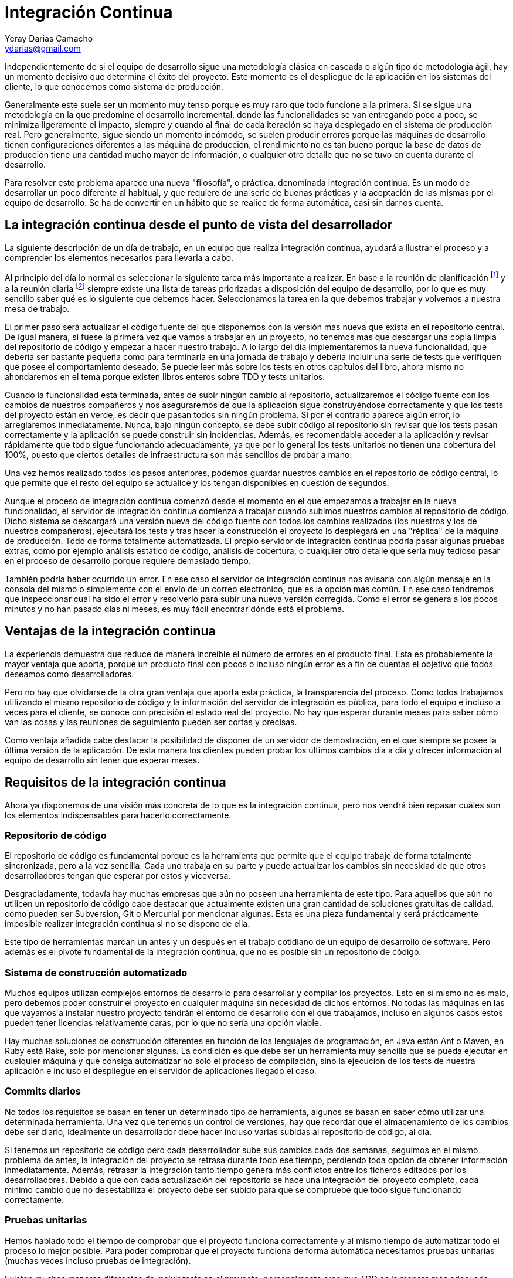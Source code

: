 Integración Continua
====================
Yeray Darias Camacho <ydarias@gmail.com>

Independientemente de si el equipo de desarrollo sigue una metodología 
clásica en cascada o algún tipo de metodología ágil, hay un momento decisivo
que determina el éxito del proyecto. Este momento es el despliegue de la 
aplicación en los sistemas del cliente, lo que conocemos como sistema de
producción.

Generalmente este suele ser un momento muy tenso porque es muy raro que todo
funcione a la primera. Si se sigue una metodología en la que predomine el 
desarrollo incremental, donde las funcionalidades se van entregando poco a poco,
se minimiza ligeramente el impacto, siempre y cuando al final de cada iteración
se haya desplegado en el sistema de producción real. Pero generalmente, sigue
siendo un momento incómodo, se suelen producir errores porque las máquinas
de desarrollo tienen configuraciones diferentes a las máquina de producción, el
rendimiento no es tan bueno porque la base de datos de producción tiene una
cantidad mucho mayor de información, o cualquier otro detalle que no se tuvo en
cuenta durante el desarrollo.

Para resolver este problema aparece una nueva "filosofía", o práctica,
denominada integración continua. Es un modo de desarrollar un poco diferente al
habitual, y que requiere de una serie de buenas prácticas y la aceptación de las
mismas por el equipo de desarrollo. Se ha de convertir en un hábito que se
realice de forma automática, casi sin darnos cuenta. 

La integración continua desde el punto de vista del desarrollador
-----------------------------------------------------------------
La siguiente descripción de un día de trabajo, en un equipo que realiza 
integración continua, ayudará a ilustrar el proceso y a comprender los elementos
necesarios para llevarla a cabo.

Al principio del día lo normal es seleccionar la siguiente tarea más importante
a realizar. En base a la reunión de planificación footnote:[Reunión de
aproximadamente una hora en la que se decide cuales serán las tareas a incluir en la siguiente versión de la aplicación.] y a la reunión diaria footnote:[Breve reunión de
seguimiento, diaria, que realiza todo el equipo, donde expone en que se trabajó
el día anterior, en que se trabajará hoy y si existen impedimentos para llevar a
cabo alguna de las tareas en ejecución.] siempre existe una lista de tareas
priorizadas a disposición del equipo de desarrollo, por lo que es muy sencillo
saber qué es lo siguiente que debemos hacer. Seleccionamos la tarea en la que
debemos trabajar y volvemos a nuestra mesa de trabajo.

El primer paso será actualizar el código fuente del que disponemos con la 
versión más nueva que exista en el repositorio central. De igual manera, si
fuese la primera vez que vamos a trabajar en un proyecto, no tenemos más que
descargar una copia limpia del repositorio de código y empezar a hacer nuestro
trabajo. A lo largo del día implementaremos la nueva funcionalidad, que debería
ser bastante pequeña como para terminarla en una jornada de trabajo y debería 
incluir una serie de tests que verifiquen que posee el comportamiento deseado. 
Se puede leer más sobre los tests en otros capítulos del libro, ahora mismo no
ahondaremos en el tema porque existen libros enteros sobre TDD y tests
unitarios.

Cuando la funcionalidad está terminada, antes de subir ningún cambio al 
repositorio, actualizaremos el código fuente con los cambios de nuestros
compañeros y nos aseguraremos de que la aplicación sigue construyéndose
correctamente y que los tests del proyecto están en verde, es decir que pasan
todos sin ningún problema. Si por el contrario aparece algún error, lo 
arreglaremos inmediatamente. Nunca, bajo ningún concepto, se debe subir código 
al repositorio sin revisar que los tests pasan correctamente y la aplicación se
puede construir sin incidencias. Además, es recomendable acceder a la aplicación
y revisar rápidamente que todo sigue funcionando adecuadamente, ya que por lo
general los tests unitarios no tienen una cobertura del 100%, puesto que ciertos 
detalles de infraestructura son más sencillos de probar a mano.

Una vez hemos realizado todos los pasos anteriores, podemos guardar nuestros cambios
en el repositorio de código central, lo que permite que el resto del equipo se
actualice y los tengan disponibles en cuestión de segundos.

Aunque el proceso de integración continua comenzó desde el momento en el que
empezamos a trabajar en la nueva funcionalidad, el servidor de integración
continua comienza a trabajar cuando subimos nuestros cambios al repositorio de
código. Dicho sistema se descargará una versión nueva del código fuente con todos los
cambios realizados (los nuestros y los de nuestros compañeros), ejecutará los tests y
tras hacer la construcción el proyecto lo desplegará en una "réplica" de la máquina
de producción. Todo de forma totalmente automatizada. El propio servidor de
integración continua podría pasar algunas pruebas extras, como por ejemplo
análisis estático de código, análisis de cobertura, o cualquier otro detalle que
sería muy tedioso pasar en el proceso de desarrollo porque requiere demasiado
tiempo.

También podría haber ocurrido un error. En ese caso el servidor de integración
continua nos avisaría con algún mensaje en la consola del mismo o simplemente
con el envío de un correo electrónico, que es la opción más común. En ese
caso tendremos que inspeccionar cuál ha sido el error y resolverlo para subir
una nueva versión corregida. Como el error se genera a los pocos minutos y no
han pasado días ni meses, es muy fácil encontrar dónde está el problema.

Ventajas de la integración continua
-----------------------------------
La experiencia demuestra que reduce de manera increíble el número de errores en
el producto final. Esta es probablemente la mayor ventaja que aporta, porque
un producto final con pocos o incluso ningún error es a fin de cuentas el 
objetivo que todos deseamos como desarrolladores.

Pero no hay que olvidarse de la otra gran ventaja que aporta esta práctica, la 
transparencia del proceso. Como todos trabajamos utilizando el mismo repositorio
de código y la información del servidor de integración es pública, para todo el 
equipo e incluso a veces para el cliente, se conoce con precisión el estado real
del proyecto. No hay que esperar durante meses para saber cómo van las cosas y
las reuniones de seguimiento pueden ser cortas y precisas.

Como ventaja añadida cabe destacar la posibilidad de disponer de un servidor de
demostración, en el que siempre se posee la última versión de la aplicación. De
esta manera los clientes pueden probar los últimos cambios día a día y ofrecer
información al equipo de desarrollo sin tener que esperar meses.

Requisitos de la integración continua
-------------------------------------
Ahora ya disponemos de una visión más concreta de lo que es la integración
continua, pero nos vendrá bien repasar cuáles son los elementos indispensables 
para hacerlo correctamente.

Repositorio de código
~~~~~~~~~~~~~~~~~~~~~

El repositorio de código es fundamental porque es la herramienta que permite 
que el equipo trabaje de forma totalmente sincronizada, pero a la vez sencilla.
Cada uno trabaja en su parte y puede actualizar los cambios sin necesidad de que
otros desarrolladores tengan que esperar por estos y viceversa.

Desgraciadamente, todavía hay muchas empresas que aún no poseen una herramienta
de este tipo. Para aquellos que aún no utilicen un repositorio de código cabe
destacar que actualmente existen una gran cantidad de soluciones gratuitas de
calidad, como pueden ser Subversion, Git o Mercurial por mencionar algunas. Esta
es una pieza fundamental y será prácticamente imposible realizar integración
continua si no se dispone de ella.

Este tipo de herramientas marcan un antes y un después en el trabajo cotidiano
de un equipo de desarrollo de software. Pero además es el pivote fundamental de 
la integración continua, que no es posible sin un repositorio de código.

Sistema de construcción automatizado
~~~~~~~~~~~~~~~~~~~~~~~~~~~~~~~~~~~~

Muchos equipos utilizan complejos entornos de desarrollo para desarrollar y compilar
los proyectos. Esto en sí mismo no es malo, pero debemos poder construir el proyecto
en cualquier máquina sin necesidad de dichos entornos. No todas las máquinas en las
que vayamos a instalar nuestro proyecto tendrán el entorno de desarrollo con el que
trabajamos, incluso en algunos casos estos pueden tener licencias relativamente
caras, por lo que no sería una opción viable.

Hay muchas soluciones de construcción diferentes en función de los lenguajes
de programación, en Java están Ant o Maven, en Ruby está Rake, solo por 
mencionar algunas. La condición es que debe ser un herramienta muy sencilla que
se pueda ejecutar en cualquier máquina y que consiga automatizar no solo el 
proceso de compilación, sino la ejecución de los tests de nuestra aplicación e
incluso el despliegue en el servidor de aplicaciones llegado el caso.

Commits diarios
~~~~~~~~~~~~~~~

No todos los requisitos se basan en tener un determinado tipo de herramienta, 
algunos se basan en saber cómo utilizar una determinada herramienta. Una vez que
tenemos un control de versiones, hay que recordar que el almacenamiento de los
cambios debe ser diario, idealmente un desarrollador debe hacer incluso varias
subidas al repositorio de código, al día.

Si tenemos un repositorio de código pero cada desarrollador sube sus cambios
cada dos semanas, seguimos en el mismo problema de antes, la integración del 
proyecto se retrasa durante todo ese tiempo, perdiendo toda opción de obtener
información inmediatamente. Además, retrasar la integración tanto tiempo genera más
conflictos entre los ficheros editados por los desarrolladores. Debido a que con cada
actualización del repositorio se hace una integración del proyecto completo, cada
mínimo cambio que no desestabiliza el proyecto debe ser subido para que se compruebe
que todo sigue funcionando correctamente.

Pruebas unitarias
~~~~~~~~~~~~~~~~~

Hemos hablado todo el tiempo de comprobar que el proyecto funciona correctamente
y al mismo tiempo de automatizar todo el proceso lo mejor posible. Para poder
comprobar que el proyecto funciona de forma automática necesitamos pruebas
unitarias (muchas veces incluso pruebas de integración).

Existen muchas maneras diferentes de incluir tests en el proyecto, personalmente
creo que TDD es la manera más adecuada, pero si el equipo no tiene experiencia y 
crea las pruebas después de haber realizado la implementación, tampoco es un 
método inválido. La premisa fundamental es que toda nueva funcionalidad debe 
tener una batería de pruebas que verifique que su comportamiento es correcto.

Servidor de integración
~~~~~~~~~~~~~~~~~~~~~~~

Esta es la pieza más polémica, mucha gente cree que no es absolutamente 
necesaria para hacer integración continua correctamente, algunos equipos hacen
la integración de forma manual con cada subida al repositorio de código, por ejemplo.
En mi opinión es un paso tan sencillo y barato de automatizar, que no merece la pena
ahorrárselo. Montar algún servidor de integración como por ejemplo Jenkins o Cruise
Control es gratuito, y tan sencillo como desplegar un fichero en un servidor. Por
contra las ventajas son grandísimas. Para empezar, el proceso está totalmente 
automatizado, lo que evita el error humano. Y por otro lado reduce la cantidad
de trabajo, ya que tenemos una solución prefabricada sin necesidad de tener que
crear nosotros mismos complejas soluciones caseras.

Un paso más allá
----------------
Con los pasos descritos hasta el momento ya tendríamos un proceso bastante 
completo y que a buen seguro mejorará enormemente la calidad de nuestro 
producto. Pero podemos ir un poco más allá y utilizar el servidor de integración
para que haga ciertas tareas relativamente complejas por nosotros.

Por ejemplo, podríamos configurar el servidor para que haga análisis estático de
código, de forma que pueda buscar en todo el código bloques sospechosos, 
bloques duplicados o referencias que no se utilizan, entre otras cosas. Existen
gran cantidad de opciones como pueden ser FindBugs o PDM. A simple vista puede
parecer algo irrelevante, pero hay que recordar que la complejidad es lo que más
ralentiza el proceso de desarrollo, por lo que un código con menor número de
líneas y referencias inútiles será más sencillo de leer y entender.

También podríamos incluir tareas que permitan desplegar la aplicación en un 
servidor, de forma que tendríamos siempre un servidor de demostración con la
última versión de nuestro proyecto. Esto es realmente útil cuando tenemos un 
cliente comprometido, dispuesto a probar todos los nuevos cambios y a dar información
al equipo.

Otra operación que podemos automatizar, y que el servidor de integración podría
hacer por nosotros, es la realización de pruebas de sistema sobre la aplicación.
Imaginemos que estamos desarrollando una aplicación web, podríamos crear tests
con alguna herramienta de grabación de la navegación, como por ejemplo Selenium, 
y lanzarlos con cada construcción que haga el servidor. Es un tipo de prueba que 
requiere mucho tiempo y no sería viable que se lancen con cada compilación del
desarrollador, pero para el servidor de integración no habría ningún problema.
Este es solo un ejemplo más de la cantidad de cosas que puede hacer un servidor
de integración continua por nosotros, y que nos ayudará a mantener un producto
estable y testeado de manera totalmente automática.

Para acabar me gustaría utilizar algunos comentarios escuchados por Martin
Fowler cuando habla de integración continua con otros desarrolladores. La
primera reacción suele ser algo como "eso no puede funcionar (aquí)" o "haciendo
eso no cambiará mucho las cosas", pero muchos equipos se dan cuenta de que es
más fácil de implementar de lo que parece, y pasado un tiempo su reacción 
cambia a - ¿cómo puedes vivir sin eso?". Ahora es tu elección si decides
probarlo o no, pero antes de hacerlo piensa en lo poco que tienes que perder y
lo mucho que puedes ganar.

[bibliography]
Bibliografía
------------
- [[[continuosintegration]]] Paul M Duvall 'Continuos Integration: Improving
  Software Quality and Reducing Risk' ISBN 978-0321336385
- [[[continuosdelivery]]] Jez Humble and David Farley 'Continuos Delivery'  
  Addison-Wesley Professional ISBN 978-0321601919
- [[[cifowler]]] Martin Fowler 'Continuous Integration' 
  http://www.martinfowler.com/articles/continuousIntegration.html
- [[[xpexplained]]] Kent Beck and Cynthia Andres 'Extreme Programming Explained:
  Embrace Change (2nd Edition)' ISBN 978-0321278654
- [[[BLEYCO]]] Carlos Blé Jurado 'Diseño Ágil con TDD' ISBN 978-1445264714
- [[[xunit]]] Frameworks xUnit http://en.wikipedia.org/wiki/XUnit
